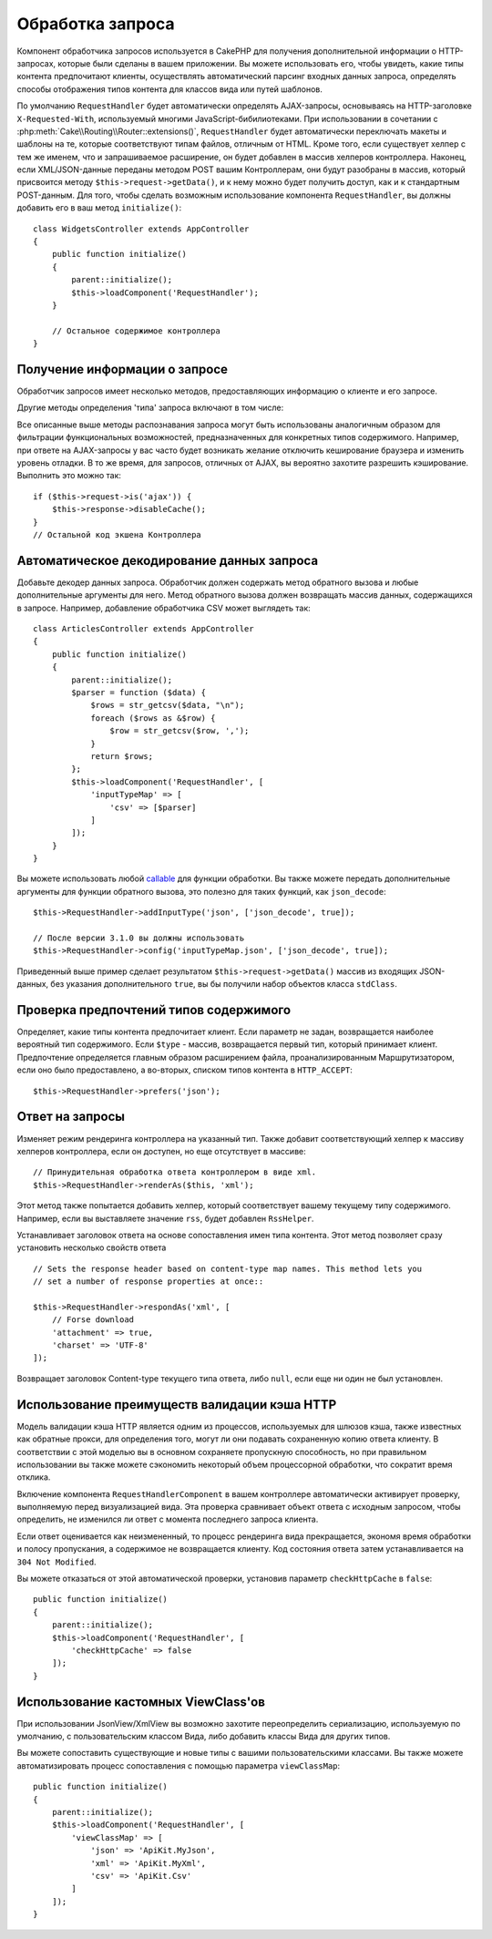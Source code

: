 Обработка запроса
#################

.. php:class:: RequestHandlerComponent(ComponentCollection $collection, array $config = [])

Компонент обработчика запросов используется в CakePHP для получения
дополнительной информации о HTTP-запросах, которые были сделаны в вашем
приложении. Вы можете использовать его, чтобы увидеть, какие типы контента
предпочитают клиенты, осуществлять автоматический парсинг входных данных
запроса, определять способы отображения типов контента для классов вида
или путей шаблонов.

По умолчанию ``RequestHandler`` будет автоматически определять AJAX-запросы,
основываясь на HTTP-заголовке ``X-Requested-With``, используемый многими
JavaScript-бибилиотеками. При использовании в сочетании с
:php:meth:`Cake\\Routing\\Router::extensions()`, ``RequestHandler`` будет
автоматически переключать макеты и шаблоны на те, которые соответствуют типам
файлов, отличным от HTML. Кроме того, если существует хелпер с тем же именем,
что и запрашиваемое расширение, он будет добавлен в массив хелперов контроллера.
Наконец, если XML/JSON-данные переданы методом POST вашим Контроллерам, они
будут разобраны в массив, который присвоится методу
``$this->request->getData()``, и к нему можно будет получить доступ, как и к
стандартным POST-данным. Для того, чтобы сделать возможным использование
компонента ``RequestHandler``, вы должны добавить его в ваш метод
``initialize()``::

    class WidgetsController extends AppController
    {
        public function initialize()
        {
            parent::initialize();
            $this->loadComponent('RequestHandler');
        }

        // Остальное содержимое контроллера
    }

Получение информации о запросе
==============================

Обработчик запросов имеет несколько методов, предоставляющих информацию
о клиенте и его запросе.

.. php:method:: accepts($type = null)

    ``$type`` может быть строкой, либо массивом, либо ``null``. Если
    будет строка, ``accepts()`` вернет ``true``, если клиент примет
    тип содержимого. Если указан массив, ``accepts()`` вернет
    ``true``, если один любой из типов содержимого будет принят
    клиентом. Если будет ``null``, будет возвращен массив типов
    содержимого, принимаемых клиентом. Например::

        class ArticlesController extends AppController
        {

            public function initialize()
            {
                parent::initialize();
                $this->loadComponent('RequestHandler');
            }

            public function beforeFilter(Event $event)
            {
                if ($this->RequestHandler->accepts('html')) {
                    // Выполнить код только если клиент принимает HTML (text/html)
                    // в качестве ответа.
                } elseif ($this->RequestHandler->accepts('xml')) {
                    // Выполняет только XML-код
                }
                if ($this->RequestHandler->accepts(['xml', 'rss', 'atom'])) {
                    // Выполнить код, если клиент принимает любой из типов: XML, RSS
                    // или Atom.
                }
            }
        }

Другие методы определения 'типа' запроса включают в том числе:

.. php:method:: isXml()

    Возвращает ``true`` если текущий запрос принимает XML в качестве ответа.

.. php:method:: isRss()

    Возвращает ``true`` если текущий запрос принимает RSS в качестве ответа.

.. php:method:: isAtom()

    Возвращает ``true`` если текущий запрос принимает Atom в качестве ответа,
    в противном случае возвращает ``false``.

.. php:method:: isMobile()

    Возвращает ``true``, если строка user agent совпадает с мобильным
    веб-браузером или если клиент принимает WAP-контент. Поддерживаемые
    строки мобильных User Agent:

    -  Android
    -  AvantGo
    -  BlackBerry
    -  DoCoMo
    -  Fennec
    -  iPad
    -  iPhone
    -  iPod
    -  J2ME
    -  MIDP
    -  NetFront
    -  Nokia
    -  Opera Mini
    -  Opera Mobi
    -  PalmOS
    -  PalmSource
    -  portalmmm
    -  Plucker
    -  ReqwirelessWeb
    -  SonyEricsson
    -  Symbian
    -  UP.Browser
    -  webOS
    -  Windows CE
    -  Windows Phone OS
    -  Xiino

.. php:method:: isWap()

    Возвращает ``true`` если клиент принимает WAP-контент.

Все описанные выше методы распознавания запроса могут быть
использованы аналогичным образом для фильтрации функциональных
возможностей, предназначенных для конкретных типов содержимого.
Например, при ответе на AJAX-запросы у вас часто будет возникать
желание отключить кеширование браузера и изменить уровень отладки.
В то же время, для запросов, отличных от AJAX, вы вероятно
захотите разрешить кэширование. Выполнить это можно так::

        if ($this->request->is('ajax')) {
            $this->response->disableCache();
        }
        // Остальной код экшена Контроллера

Автоматическое декодирование данных запроса
===========================================

Добавьте декодер данных запроса. Обработчик должен содержать метод
обратного вызова и любые дополнительные аргументы для него. Метод
обратного вызова должен возвращать массив данных, содержащихся в запросе.
Например, добавление обработчика CSV может выглядеть так::

    class ArticlesController extends AppController
    {
        public function initialize()
        {
            parent::initialize();
            $parser = function ($data) {
                $rows = str_getcsv($data, "\n");
                foreach ($rows as &$row) {
                    $row = str_getcsv($row, ',');
                }
                return $rows;
            };
            $this->loadComponent('RequestHandler', [
                'inputTypeMap' => [
                    'csv' => [$parser]
                ]
            ]);
        }
    }

Вы можете использовать любой `callable <http://php.net/callback>`_ для функции
обработки. Вы также можете передать дополнительные аргументы для функции
обратного вызова, это полезно для таких функций, как ``json_decode``::

    $this->RequestHandler->addInputType('json', ['json_decode', true]);

    // После версии 3.1.0 вы должны использовать
    $this->RequestHandler->config('inputTypeMap.json', ['json_decode', true]);

Приведенный выше пример сделает результатом ``$this->request->getData()`` массив
из входящих JSON-данных, без указания дополнительного ``true``, вы бы получили
набор объектов класса ``stdClass``.

.. deprecated:: 3.1.0

    С версии 3.1.0 метод ``addInputType()`` является устаревшим. Вы должны
    использовать метод ``config()`` для добавления типов ввода во время
    выполнения.

Проверка предпочтений типов содержимого
=======================================

.. php:method:: prefers($type = null)

Определяет, какие типы контента предпочитает клиент. Если параметр
не задан, возвращается наиболее вероятный тип содержимого. Если
``$type`` - массив, возвращается первый тип, который принимает
клиент. Предпочтение определяется главным образом расширением файла,
проанализированным Маршрутизатором, если оно было предоставлено, а
во-вторых, списком типов контента в ``HTTP_ACCEPT``::

    $this->RequestHandler->prefers('json');

Ответ на запросы
================

.. php:method:: renderAs($controller, $type)

Изменяет режим рендеринга контроллера на указанный тип. Также добавит
соответствующий хелпер к массиву хелперов контроллера, если он доступен,
но еще отсутствует в массиве::

    // Принудительная обработка ответа контроллером в виде xml.
    $this->RequestHandler->renderAs($this, 'xml');

Этот метод также попытается добавить хелпер, который соответствует вашему
текущему типу содержимого. Например, если вы выставляете значение ``rss``,
будет добавлен ``RssHelper``.

.. php:method:: respondAs($type, $options)

Устанавливает заголовок ответа на основе сопоставления имен типа контента.
Этот метод позволяет сразу установить несколько свойств ответа ::

    // Sets the response header based on content-type map names. This method lets you
    // set a number of response properties at once::

    $this->RequestHandler->respondAs('xml', [
        // Forse download
        'attachment' => true,
        'charset' => 'UTF-8'
    ]);

.. php:method:: responseType()

Возвращает заголовок Content-type текущего типа ответа, либо ``null``, если еще
ни один не был установлен.

Использование преимуществ валидации кэша HTTP
=============================================

Модель валидации кэша HTTP является одним из процессов, используемых для
шлюзов кэша, также известных как обратные прокси, для определения того, могут
ли они подавать сохраненную копию ответа клиенту. В соответствии с этой моделью
вы в основном сохраняете пропускную способность, но при правильном использовании
вы также можете сэкономить некоторый объем процессорной обработки, что сократит
время отклика.

Включение компонента ``RequestHandlerComponent`` в вашем контроллере
автоматически активирует проверку, выполняемую перед визуализацией вида. Эта
проверка сравнивает объект ответа с исходным запросом, чтобы определить, не
изменился ли ответ с момента последнего запроса клиента.

Если ответ оценивается как неизмененный, то процесс рендеринга вида
прекращается, экономя время обработки и полосу пропускания, а содержимое не
возвращается клиенту. Код состояния ответа затем устанавливается на
``304 Not Modified``.

Вы можете отказаться от этой автоматической проверки, установив параметр
``checkHttpCache`` в ``false``::

    public function initialize()
    {
        parent::initialize();
        $this->loadComponent('RequestHandler', [
            'checkHttpCache' => false
        ]);
    }

Использование кастомных ViewClass'ов
====================================

При использовании JsonView/XmlView вы возможно захотите переопределить
сериализацию, используемую по умолчанию, с пользовательским классом Вида, либо
добавить классы Вида для других типов.

Вы можете сопоставить существующие и новые типы с вашими пользовательскими
классами. Вы также можете автоматизировать процесс сопоставления с помощью
параметра ``viewClassMap``::

    public function initialize()
    {
        parent::initialize();
        $this->loadComponent('RequestHandler', [
            'viewClassMap' => [
                'json' => 'ApiKit.MyJson',
                'xml' => 'ApiKit.MyXml',
                'csv' => 'ApiKit.Csv'
            ]
        ]);
    }

.. deprecated:: 3.1.0

    С версии 3.1.0 метод ``viewClassMap()`` является устаревшим. Вместо этого
    вы должны использовать метод ``config()`` для изменения ``viewClassMap``
    во время работы приложения.

.. meta::
    :title lang=ru: Обработка запроса
    :keywords lang=ru: handler component,библиотеки javascript,public components,null returns,model data,данные запроса,content types,расширения файлов,ajax,meth,тип содержимого,массив,conjunction,cakephp,insight,php
